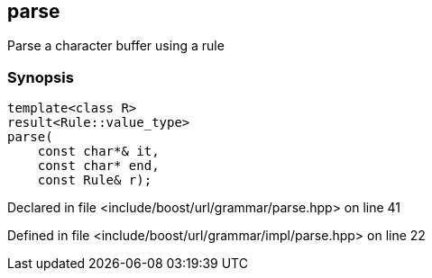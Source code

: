 :relfileprefix: ../../../
[#66E75396D9A59A4D1C384A96A582D7DBD25BDDCF]
== parse

pass:v,q[Parse a character buffer using a rule]


=== Synopsis

[source,cpp,subs="verbatim,macros,-callouts"]
----
template<class R>
result<Rule::value_type>
parse(
    const char*& it,
    const char* end,
    const Rule& r);
----

Declared in file <include/boost/url/grammar/parse.hpp> on line 41

Defined in file <include/boost/url/grammar/impl/parse.hpp> on line 22

